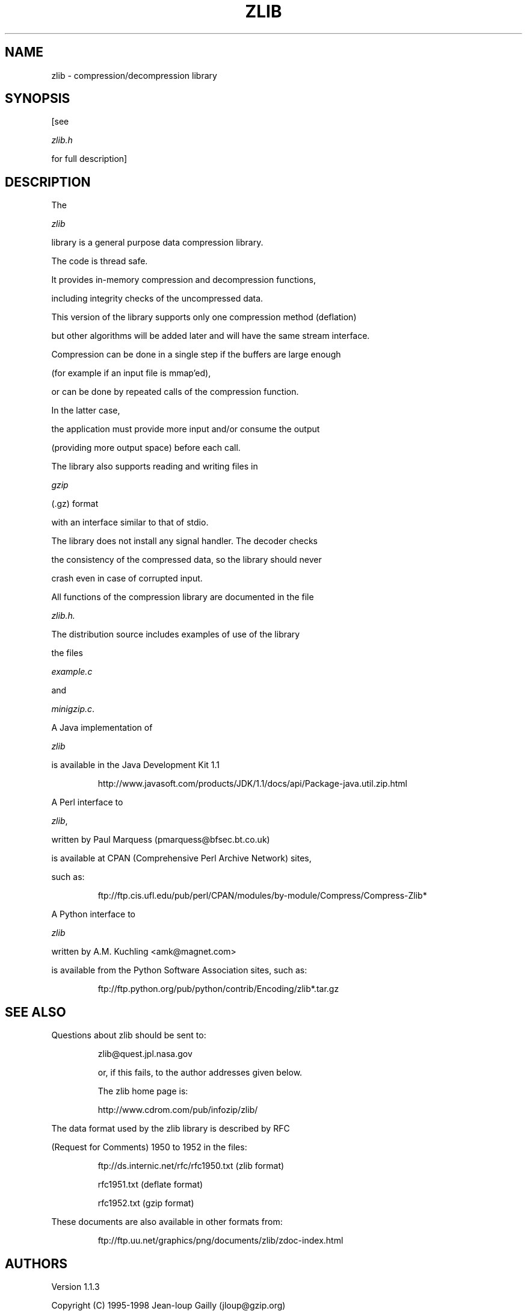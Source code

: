 .TH ZLIB 3 "9 July 1998"
.SH NAME
zlib \- compression/decompression library
.SH SYNOPSIS
[see
.I zlib.h
for full description]
.SH DESCRIPTION
The
.I zlib
library is a general purpose data compression library.
The code is thread safe.
It provides in-memory compression and decompression functions,
including integrity checks of the uncompressed data.
This version of the library supports only one compression method (deflation)
but other algorithms will be added later and will have the same stream interface.
.LP
Compression can be done in a single step if the buffers are large enough
(for example if an input file is mmap'ed),
or can be done by repeated calls of the compression function.
In the latter case,
the application must provide more input and/or consume the output
(providing more output space) before each call.
.LP
The library also supports reading and writing files in
.I gzip
(.gz) format
with an interface similar to that of stdio.
.LP
The library does not install any signal handler. The decoder checks
the consistency of the compressed data, so the library should never
crash even in case of corrupted input.
.LP
All functions of the compression library are documented in the file
.IR zlib.h.
The distribution source includes examples of use of the library
the files
.I example.c
and
.IR minigzip.c .
.LP
A Java implementation of
.IR zlib
is available in the Java Development Kit 1.1
.IP
http://www.javasoft.com/products/JDK/1.1/docs/api/Package-java.util.zip.html
.LP
A Perl interface to
.IR zlib ,
written by Paul Marquess (pmarquess@bfsec.bt.co.uk)
is available at CPAN (Comprehensive Perl Archive Network) sites,
such as:
.IP
ftp://ftp.cis.ufl.edu/pub/perl/CPAN/modules/by-module/Compress/Compress-Zlib*
.LP
A Python interface to
.IR zlib
written by A.M. Kuchling <amk@magnet.com>
is available from the Python Software Association sites, such as:
.IP
ftp://ftp.python.org/pub/python/contrib/Encoding/zlib*.tar.gz
.SH "SEE ALSO"
Questions about zlib should be sent to:
.IP
zlib@quest.jpl.nasa.gov
or, if this fails, to the author addresses given below.
The zlib home page is:
.IP
http://www.cdrom.com/pub/infozip/zlib/
.LP
The data format used by the zlib library is described by RFC
(Request for Comments) 1950 to 1952 in the files: 
.IP
ftp://ds.internic.net/rfc/rfc1950.txt (zlib format)
.br
rfc1951.txt (deflate format)
.br
rfc1952.txt (gzip format)
.LP
These documents are also available in other formats from:
.IP
ftp://ftp.uu.net/graphics/png/documents/zlib/zdoc-index.html
.SH AUTHORS
Version 1.1.3
Copyright (C) 1995-1998 Jean-loup Gailly (jloup@gzip.org)
and Mark Adler (madler@alumni.caltech.edu).
.LP
This software is provided "as-is,"
without any express or implied warranty.
In no event will the authors be held liable for any damages
arising from the use of this software.
See the distribution directory with respect to requirements
governing redistribution.
The deflate format used by
.I zlib
was defined by Phil Katz.
The deflate and
.I zlib
specifications were written by L. Peter Deutsch.
Thanks to all the people who reported problems and suggested various
improvements in
.IR zlib ;
who are too numerous to cite here.
.LP
UNIX manual page by R. P. C. Rodgers,
U.S. National Library of Medicine (rodgers@nlm.nih.gov).
.\" end of man page
